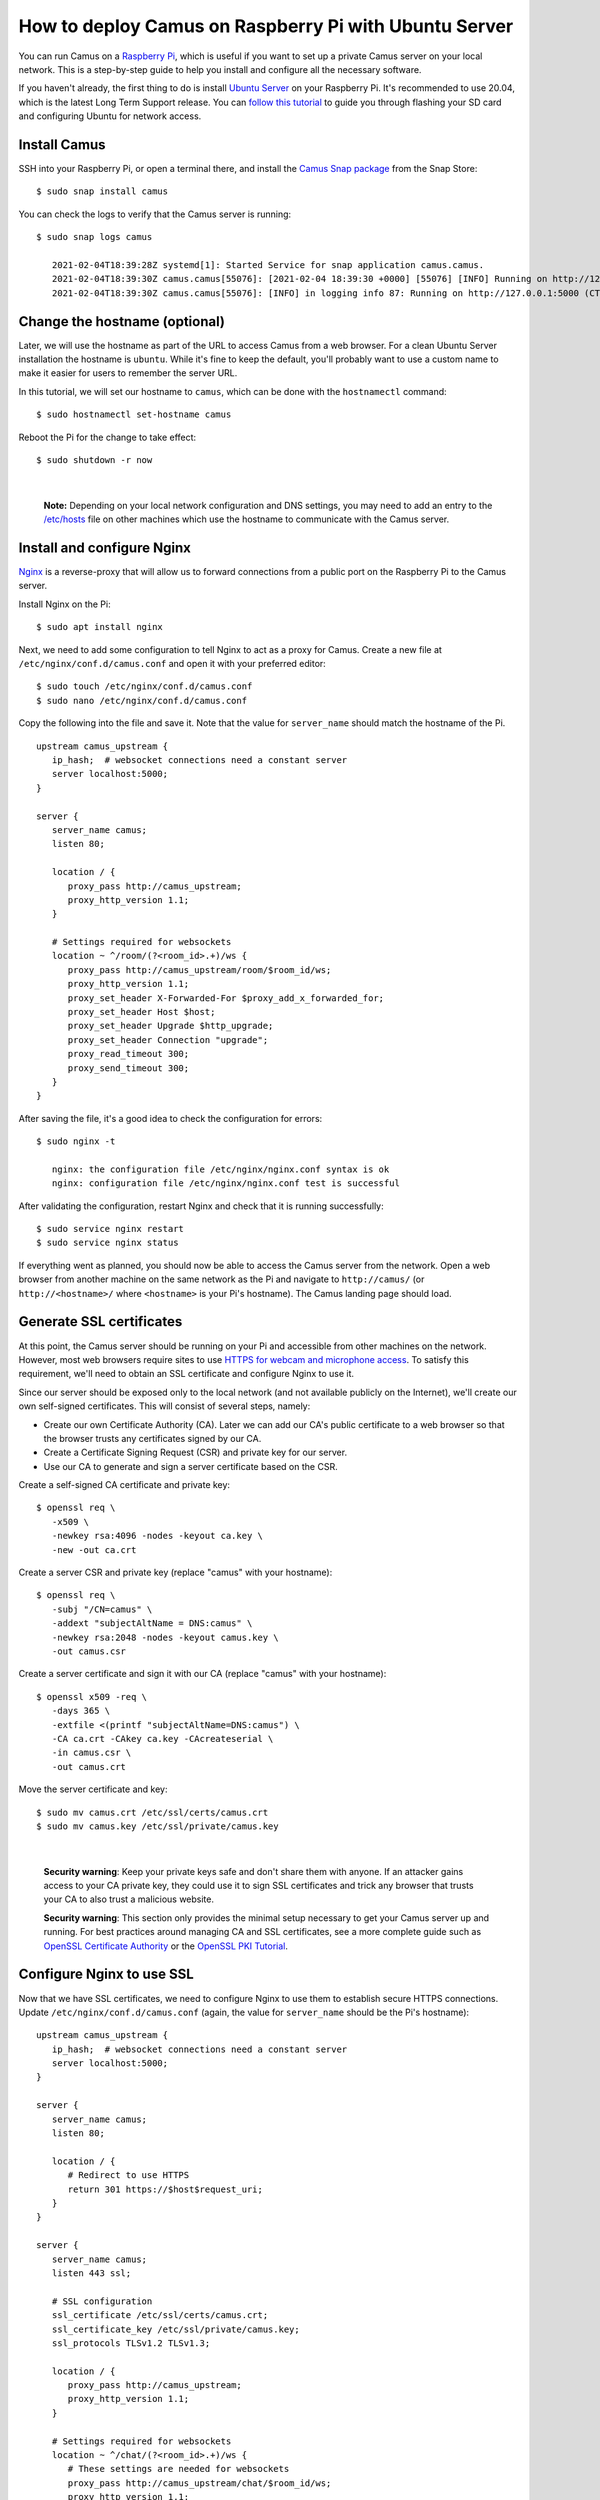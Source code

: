 How to deploy Camus on Raspberry Pi with Ubuntu Server
======================================================

You can run Camus on a `Raspberry Pi`_, which is useful if you want to set up a
private Camus server on your local network. This is a step-by-step guide to
help you install and configure all the necessary software.

If you haven't already, the first thing to do is install `Ubuntu Server`_ on
your Raspberry Pi. It's recommended to use 20.04, which is the latest Long Term
Support release. You can `follow this tutorial`_ to guide you through flashing
your SD card and configuring Ubuntu for network access.

Install Camus
-------------

SSH into your Raspberry Pi, or open a terminal there, and install the `Camus
Snap package`_ from the Snap Store:

::

   $ sudo snap install camus

You can check the logs to verify that the Camus server is running:

::

   $ sudo snap logs camus

      2021-02-04T18:39:28Z systemd[1]: Started Service for snap application camus.camus.
      2021-02-04T18:39:30Z camus.camus[55076]: [2021-02-04 18:39:30 +0000] [55076] [INFO] Running on http://127.0.0.1:5000 (CTRL + C to quit)
      2021-02-04T18:39:30Z camus.camus[55076]: [INFO] in logging info 87: Running on http://127.0.0.1:5000 (CTRL + C to quit)


Change the hostname (optional)
------------------------------

Later, we will use the hostname as part of the URL to access Camus from a web
browser. For a clean Ubuntu Server installation the hostname is ``ubuntu``.
While it's fine to keep the default, you'll probably want to use a custom name
to make it easier for users to remember the server URL.

In this tutorial, we will set our hostname to ``camus``, which can be done with
the ``hostnamectl`` command:

::

   $ sudo hostnamectl set-hostname camus

Reboot the Pi for the change to take effect:

::

   $ sudo shutdown -r now

|

   **Note:** Depending on your local network configuration and DNS settings,
   you may need to add an entry to the `/etc/hosts`_ file on other machines
   which use the hostname to communicate with the Camus server.


Install and configure Nginx
---------------------------

`Nginx`_ is a reverse-proxy that will allow us to forward connections from a
public port on the Raspberry Pi to the Camus server.

Install Nginx on the Pi:

::

   $ sudo apt install nginx


Next, we need to add some configuration to tell Nginx to act as a proxy for
Camus. Create a new file at ``/etc/nginx/conf.d/camus.conf`` and open it with
your preferred editor:

::

   $ sudo touch /etc/nginx/conf.d/camus.conf
   $ sudo nano /etc/nginx/conf.d/camus.conf

Copy the following into the file and save it. Note that the value for
``server_name`` should match the hostname of the Pi.

::

   upstream camus_upstream {
      ip_hash;  # websocket connections need a constant server
      server localhost:5000;
   }

   server {
      server_name camus;
      listen 80;

      location / {
         proxy_pass http://camus_upstream;
         proxy_http_version 1.1;
      }

      # Settings required for websockets
      location ~ ^/room/(?<room_id>.+)/ws {
         proxy_pass http://camus_upstream/room/$room_id/ws;
         proxy_http_version 1.1;
         proxy_set_header X-Forwarded-For $proxy_add_x_forwarded_for;
         proxy_set_header Host $host;
         proxy_set_header Upgrade $http_upgrade;
         proxy_set_header Connection "upgrade";
         proxy_read_timeout 300;
         proxy_send_timeout 300;
      }
   }

After saving the file, it's a good idea to check the configuration for errors:

::

   $ sudo nginx -t

      nginx: the configuration file /etc/nginx/nginx.conf syntax is ok
      nginx: configuration file /etc/nginx/nginx.conf test is successful


After validating the configuration, restart Nginx and check that it is running
successfully:

::

   $ sudo service nginx restart
   $ sudo service nginx status


If everything went as planned, you should now be able to access the Camus
server from the network. Open a web browser from another machine on the same
network as the Pi and navigate to ``http://camus/`` (or ``http://<hostname>/``
where ``<hostname>`` is your Pi's hostname). The Camus landing page should load.

Generate SSL certificates
-------------------------

At this point, the Camus server should be running on your Pi and accessible
from other machines on the network. However, most web browsers require sites to
use `HTTPS for webcam and microphone access`_. To satisfy this requirement,
we'll need to obtain an SSL certificate and configure Nginx to use it.

Since our server should be exposed only to the local network (and not
available publicly on the Internet), we'll create our own self-signed
certificates. This will consist of several steps, namely:

- Create our own Certificate Authority (CA). Later we can add our CA's public
  certificate to a web browser so that the browser trusts any certificates
  signed by our CA.
- Create a Certificate Signing Request (CSR) and private key for our server.
- Use our CA to generate and sign a server certificate based on the CSR.

Create a self-signed CA certificate and private key:

::

   $ openssl req \
      -x509 \
      -newkey rsa:4096 -nodes -keyout ca.key \
      -new -out ca.crt

Create a server CSR and private key (replace "camus" with your hostname):

::

   $ openssl req \
      -subj "/CN=camus" \
      -addext "subjectAltName = DNS:camus" \
      -newkey rsa:2048 -nodes -keyout camus.key \
      -out camus.csr

Create a server certificate and sign it with our CA (replace "camus" with your
hostname):

::

   $ openssl x509 -req \
      -days 365 \
      -extfile <(printf "subjectAltName=DNS:camus") \
      -CA ca.crt -CAkey ca.key -CAcreateserial \
      -in camus.csr \
      -out camus.crt

Move the server certificate and key:

::

   $ sudo mv camus.crt /etc/ssl/certs/camus.crt
   $ sudo mv camus.key /etc/ssl/private/camus.key

|

   **Security warning**: Keep your private keys safe and don't share them
   with anyone. If an attacker gains access to your CA private key, they could
   use it to sign SSL certificates and trick any browser that trusts your CA to
   also trust a malicious website.


   **Security warning**: This section only provides the minimal setup necessary to
   get your Camus server up and running. For best practices around managing CA
   and SSL certificates, see a more complete guide such as `OpenSSL Certificate
   Authority`_ or the `OpenSSL PKI Tutorial`_.

Configure Nginx to use SSL
--------------------------

Now that we have SSL certificates, we need to configure Nginx to use them to
establish secure HTTPS connections. Update ``/etc/nginx/conf.d/camus.conf``
(again, the value for ``server_name`` should be the Pi's hostname):

::

   upstream camus_upstream {
      ip_hash;  # websocket connections need a constant server
      server localhost:5000;
   }

   server {
      server_name camus;
      listen 80;

      location / {
         # Redirect to use HTTPS
         return 301 https://$host$request_uri;
      }
   }

   server {
      server_name camus;
      listen 443 ssl;

      # SSL configuration
      ssl_certificate /etc/ssl/certs/camus.crt;
      ssl_certificate_key /etc/ssl/private/camus.key;
      ssl_protocols TLSv1.2 TLSv1.3;

      location / {
         proxy_pass http://camus_upstream;
         proxy_http_version 1.1;
      }

      # Settings required for websockets
      location ~ ^/chat/(?<room_id>.+)/ws {
         # These settings are needed for websockets
         proxy_pass http://camus_upstream/chat/$room_id/ws;
         proxy_http_version 1.1;
         proxy_set_header X-Forwarded-For $proxy_add_x_forwarded_for;
         proxy_set_header Host $host;
         proxy_set_header Upgrade $http_upgrade;
         proxy_set_header Connection "upgrade";
         proxy_read_timeout 300;
         proxy_send_timeout 300;
      }
   }

After saving the file, validate the configuration and restart nginx:

::

   $ sudo nginx -t
   $ sudo service nginx restart

Configure the firewall (optional)
---------------------------------

For security, it's a good idea to set up a firewall so that only the necessary
ports from your Pi are exposed to the network. For a basic Camus server, we'll
want to make ports 22, 80, and 443 available for SSH, HTTP, and HTTPS traffic,
respectively:

::

   $ sudo ufw allow 22,80,443/tcp
   $ sudo ufw enable

Verify that the firewall is configured correctly:

::

   $ sudo ufw status

Install the CA certificate in your web browser
----------------------------------------------

The final step is to add the CA public certificate to any web browsers that you
want to access Camus with. Adding a CA certificate tells the browser to trust
certificates signed by that CA (in our case, the server certificate used by
Nginx). In your web browser settings, import the ``ca.crt`` file created earlier
and restart your browser. You should then be able to access your Camus site
and use your camera and microphone without security errors.

- In Chromium-family browsers:

  - Settings > Privacy and security > Security > Manage certificates > Authorities > Import 

- In Firefox:

  - Preferences > Privacy & Security > View Certificates > Authorities > Import

Other resources
---------------

- `Camus Discussions`_: for questions and general discussion about Camus
- `OpenSSL Essentials`_ (DigitalOcean)
- `OpenSSL Certificate Authority`_
- `OpenSSL PKI Tutorial`_
- `Configuring HTTPS Servers`_ (Nginx)
- `Server Side TLS`_ (Mozilla)


.. _Raspberry Pi: https://www.raspberrypi.org/products/
.. _Ubuntu Server: https://ubuntu.com/download/raspberry-pi
.. _follow this tutorial: https://ubuntu.com/tutorials/how-to-install-ubuntu-on-your-raspberry-pi
.. _Camus Snap package: https://snapcraft.io/camus
.. _Nginx: https://nginx.org/en/
.. _/etc/hosts: https://tldp.org/LDP/solrhe/Securing-Optimizing-Linux-RH-Edition-v1.3/chap9sec95.html
.. _HTTPS for webcam and microphone access: https://developer.mozilla.org/en-US/docs/Web/API/MediaDevices/getUserMedia#privacy_and_security
.. _OpenSSL Certificate Authority: https://jamielinux.com/docs/openssl-certificate-authority/
.. _OpenSSL PKI Tutorial: https://pki-tutorial.readthedocs.io
.. _Camus Discussions: https://github.com/camuschat/camus/discussions
.. _OpenSSL Essentials: https://www.digitalocean.com/community/tutorials/openssl-essentials-working-with-ssl-certificates-private-keys-and-csrs
.. _Configuring HTTPS Servers: https://nginx.org/en/docs/http/configuring_https_servers.html
.. _Server Side TLS: https://wiki.mozilla.org/Security/Server_Side_TLS
